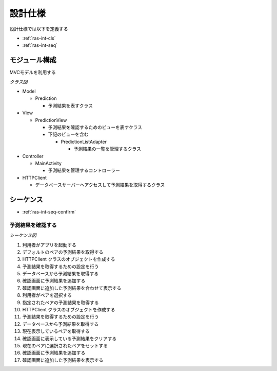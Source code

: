 設計仕様
========

設計仕様では以下を定義する

- :ref:`ras-int-cls`
- :ref:`ras-int-seq`

.. _ras-int-cls:

モジュール構成
--------------

MVCモデルを利用する

*クラス図*

.. uml:: umls/class.uml

- Model

  - Prediction

    - 予測結果を表すクラス

- View

  - PredictionView

    - 予測結果を確認するためのビューを表すクラス
    - 下記のビューを含む

      - PredictionListAdapter

        - 予測結果の一覧を管理するクラス

- Controller

  - MainActivity

    - 予測結果を管理するコントローラー

- HTTPClient

  - データベースサーバーへアクセスして予測結果を取得するクラス

.. _ras-int-seq:

シーケンス
----------

- :ref:`ras-int-seq-confirm`

.. _ras-int-seq-confirm:

予測結果を確認する
^^^^^^^^^^^^^^^^^^

*シーケンス図*

.. uml:: umls/seq-confirm.uml

1. 利用者がアプリを起動する
2. デフォルトのペアの予測結果を取得する
3. HTTPClient クラスのオブジェクトを作成する
4. 予測結果を取得するための設定を行う
5. データベースから予測結果を取得する
6. 確認画面に予測結果を追加する
7. 確認画面に追加した予測結果を合わせて表示する
8. 利用者がペアを選択する
9. 指定されたペアの予測結果を取得する
10. HTTPClient クラスのオブジェクトを作成する
11. 予測結果を取得するための設定を行う
12. データベースから予測結果を取得する
13. 現在表示しているペアを取得する
14. 確認画面に表示している予測結果をクリアする
15. 現在のペアに選択されたペアをセットする
16. 確認画面に予測結果を追加する
17. 確認画面に追加した予測結果を表示する
